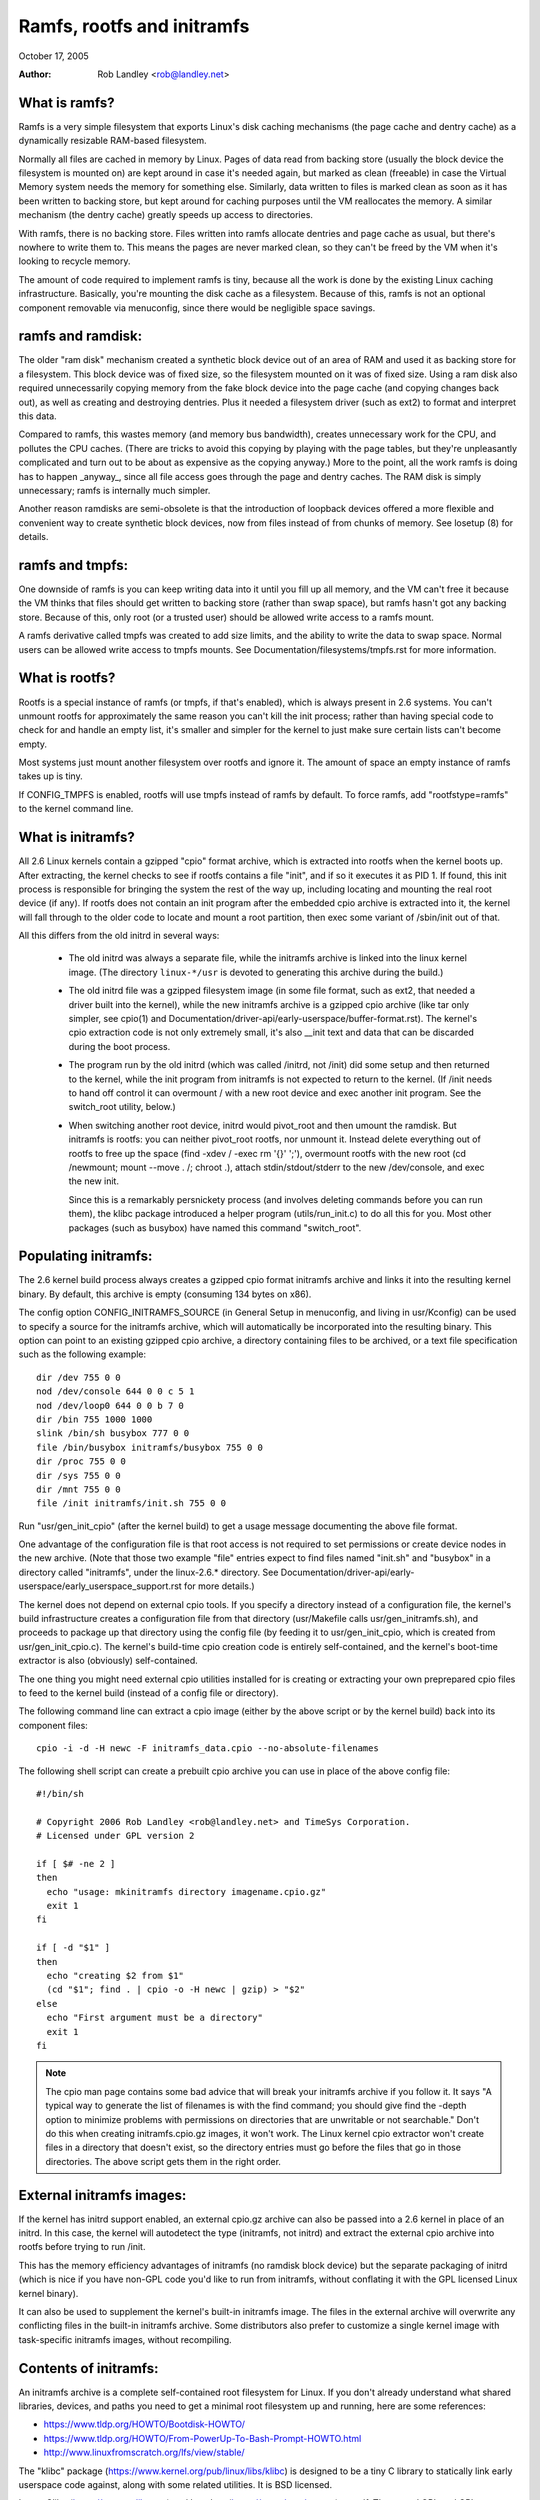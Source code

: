 .. SPDX-License-Identifier: GPL-2.0

===========================
Ramfs, rootfs and initramfs
===========================

October 17, 2005

:Author: Rob Landley <rob@landley.net>

What is ramfs?
--------------

Ramfs is a very simple filesystem that exports Linux's disk caching
mechanisms (the page cache and dentry cache) as a dynamically resizable
RAM-based filesystem.

Normally all files are cached in memory by Linux.  Pages of data read from
backing store (usually the block device the filesystem is mounted on) are kept
around in case it's needed again, but marked as clean (freeable) in case the
Virtual Memory system needs the memory for something else.  Similarly, data
written to files is marked clean as soon as it has been written to backing
store, but kept around for caching purposes until the VM reallocates the
memory.  A similar mechanism (the dentry cache) greatly speeds up access to
directories.

With ramfs, there is no backing store.  Files written into ramfs allocate
dentries and page cache as usual, but there's nowhere to write them to.
This means the pages are never marked clean, so they can't be freed by the
VM when it's looking to recycle memory.

The amount of code required to implement ramfs is tiny, because all the
work is done by the existing Linux caching infrastructure.  Basically,
you're mounting the disk cache as a filesystem.  Because of this, ramfs is not
an optional component removable via menuconfig, since there would be negligible
space savings.

ramfs and ramdisk:
------------------

The older "ram disk" mechanism created a synthetic block device out of
an area of RAM and used it as backing store for a filesystem.  This block
device was of fixed size, so the filesystem mounted on it was of fixed
size.  Using a ram disk also required unnecessarily copying memory from the
fake block device into the page cache (and copying changes back out), as well
as creating and destroying dentries.  Plus it needed a filesystem driver
(such as ext2) to format and interpret this data.

Compared to ramfs, this wastes memory (and memory bus bandwidth), creates
unnecessary work for the CPU, and pollutes the CPU caches.  (There are tricks
to avoid this copying by playing with the page tables, but they're unpleasantly
complicated and turn out to be about as expensive as the copying anyway.)
More to the point, all the work ramfs is doing has to happen _anyway_,
since all file access goes through the page and dentry caches.  The RAM
disk is simply unnecessary; ramfs is internally much simpler.

Another reason ramdisks are semi-obsolete is that the introduction of
loopback devices offered a more flexible and convenient way to create
synthetic block devices, now from files instead of from chunks of memory.
See losetup (8) for details.

ramfs and tmpfs:
----------------

One downside of ramfs is you can keep writing data into it until you fill
up all memory, and the VM can't free it because the VM thinks that files
should get written to backing store (rather than swap space), but ramfs hasn't
got any backing store.  Because of this, only root (or a trusted user) should
be allowed write access to a ramfs mount.

A ramfs derivative called tmpfs was created to add size limits, and the ability
to write the data to swap space.  Normal users can be allowed write access to
tmpfs mounts.  See Documentation/filesystems/tmpfs.rst for more information.

What is rootfs?
---------------

Rootfs is a special instance of ramfs (or tmpfs, if that's enabled), which is
always present in 2.6 systems.  You can't unmount rootfs for approximately the
same reason you can't kill the init process; rather than having special code
to check for and handle an empty list, it's smaller and simpler for the kernel
to just make sure certain lists can't become empty.

Most systems just mount another filesystem over rootfs and ignore it.  The
amount of space an empty instance of ramfs takes up is tiny.

If CONFIG_TMPFS is enabled, rootfs will use tmpfs instead of ramfs by
default.  To force ramfs, add "rootfstype=ramfs" to the kernel command
line.

What is initramfs?
------------------

All 2.6 Linux kernels contain a gzipped "cpio" format archive, which is
extracted into rootfs when the kernel boots up.  After extracting, the kernel
checks to see if rootfs contains a file "init", and if so it executes it as PID
1.  If found, this init process is responsible for bringing the system the
rest of the way up, including locating and mounting the real root device (if
any).  If rootfs does not contain an init program after the embedded cpio
archive is extracted into it, the kernel will fall through to the older code
to locate and mount a root partition, then exec some variant of /sbin/init
out of that.

All this differs from the old initrd in several ways:

  - The old initrd was always a separate file, while the initramfs archive is
    linked into the linux kernel image.  (The directory ``linux-*/usr`` is
    devoted to generating this archive during the build.)

  - The old initrd file was a gzipped filesystem image (in some file format,
    such as ext2, that needed a driver built into the kernel), while the new
    initramfs archive is a gzipped cpio archive (like tar only simpler,
    see cpio(1) and Documentation/driver-api/early-userspace/buffer-format.rst).
    The kernel's cpio extraction code is not only extremely small, it's also
    __init text and data that can be discarded during the boot process.

  - The program run by the old initrd (which was called /initrd, not /init) did
    some setup and then returned to the kernel, while the init program from
    initramfs is not expected to return to the kernel.  (If /init needs to hand
    off control it can overmount / with a new root device and exec another init
    program.  See the switch_root utility, below.)

  - When switching another root device, initrd would pivot_root and then
    umount the ramdisk.  But initramfs is rootfs: you can neither pivot_root
    rootfs, nor unmount it.  Instead delete everything out of rootfs to
    free up the space (find -xdev / -exec rm '{}' ';'), overmount rootfs
    with the new root (cd /newmount; mount --move . /; chroot .), attach
    stdin/stdout/stderr to the new /dev/console, and exec the new init.

    Since this is a remarkably persnickety process (and involves deleting
    commands before you can run them), the klibc package introduced a helper
    program (utils/run_init.c) to do all this for you.  Most other packages
    (such as busybox) have named this command "switch_root".

Populating initramfs:
---------------------

The 2.6 kernel build process always creates a gzipped cpio format initramfs
archive and links it into the resulting kernel binary.  By default, this
archive is empty (consuming 134 bytes on x86).

The config option CONFIG_INITRAMFS_SOURCE (in General Setup in menuconfig,
and living in usr/Kconfig) can be used to specify a source for the
initramfs archive, which will automatically be incorporated into the
resulting binary.  This option can point to an existing gzipped cpio
archive, a directory containing files to be archived, or a text file
specification such as the following example::

  dir /dev 755 0 0
  nod /dev/console 644 0 0 c 5 1
  nod /dev/loop0 644 0 0 b 7 0
  dir /bin 755 1000 1000
  slink /bin/sh busybox 777 0 0
  file /bin/busybox initramfs/busybox 755 0 0
  dir /proc 755 0 0
  dir /sys 755 0 0
  dir /mnt 755 0 0
  file /init initramfs/init.sh 755 0 0

Run "usr/gen_init_cpio" (after the kernel build) to get a usage message
documenting the above file format.

One advantage of the configuration file is that root access is not required to
set permissions or create device nodes in the new archive.  (Note that those
two example "file" entries expect to find files named "init.sh" and "busybox" in
a directory called "initramfs", under the linux-2.6.* directory.  See
Documentation/driver-api/early-userspace/early_userspace_support.rst for more details.)

The kernel does not depend on external cpio tools.  If you specify a
directory instead of a configuration file, the kernel's build infrastructure
creates a configuration file from that directory (usr/Makefile calls
usr/gen_initramfs.sh), and proceeds to package up that directory
using the config file (by feeding it to usr/gen_init_cpio, which is created
from usr/gen_init_cpio.c).  The kernel's build-time cpio creation code is
entirely self-contained, and the kernel's boot-time extractor is also
(obviously) self-contained.

The one thing you might need external cpio utilities installed for is creating
or extracting your own preprepared cpio files to feed to the kernel build
(instead of a config file or directory).

The following command line can extract a cpio image (either by the above script
or by the kernel build) back into its component files::

  cpio -i -d -H newc -F initramfs_data.cpio --no-absolute-filenames

The following shell script can create a prebuilt cpio archive you can
use in place of the above config file::

  #!/bin/sh

  # Copyright 2006 Rob Landley <rob@landley.net> and TimeSys Corporation.
  # Licensed under GPL version 2

  if [ $# -ne 2 ]
  then
    echo "usage: mkinitramfs directory imagename.cpio.gz"
    exit 1
  fi

  if [ -d "$1" ]
  then
    echo "creating $2 from $1"
    (cd "$1"; find . | cpio -o -H newc | gzip) > "$2"
  else
    echo "First argument must be a directory"
    exit 1
  fi

.. Note::

   The cpio man page contains some bad advice that will break your initramfs
   archive if you follow it.  It says "A typical way to generate the list
   of filenames is with the find command; you should give find the -depth
   option to minimize problems with permissions on directories that are
   unwritable or not searchable."  Don't do this when creating
   initramfs.cpio.gz images, it won't work.  The Linux kernel cpio extractor
   won't create files in a directory that doesn't exist, so the directory
   entries must go before the files that go in those directories.
   The above script gets them in the right order.

External initramfs images:
--------------------------

If the kernel has initrd support enabled, an external cpio.gz archive can also
be passed into a 2.6 kernel in place of an initrd.  In this case, the kernel
will autodetect the type (initramfs, not initrd) and extract the external cpio
archive into rootfs before trying to run /init.

This has the memory efficiency advantages of initramfs (no ramdisk block
device) but the separate packaging of initrd (which is nice if you have
non-GPL code you'd like to run from initramfs, without conflating it with
the GPL licensed Linux kernel binary).

It can also be used to supplement the kernel's built-in initramfs image.  The
files in the external archive will overwrite any conflicting files in
the built-in initramfs archive.  Some distributors also prefer to customize
a single kernel image with task-specific initramfs images, without recompiling.

Contents of initramfs:
----------------------

An initramfs archive is a complete self-contained root filesystem for Linux.
If you don't already understand what shared libraries, devices, and paths
you need to get a minimal root filesystem up and running, here are some
references:

- https://www.tldp.org/HOWTO/Bootdisk-HOWTO/
- https://www.tldp.org/HOWTO/From-PowerUp-To-Bash-Prompt-HOWTO.html
- http://www.linuxfromscratch.org/lfs/view/stable/

The "klibc" package (https://www.kernel.org/pub/linux/libs/klibc) is
designed to be a tiny C library to statically link early userspace
code against, along with some related utilities.  It is BSD licensed.

I use uClibc (https://www.uclibc.org) and busybox (https://www.busybox.net)
myself.  These are LGPL and GPL, respectively.  (A self-contained initramfs
package is planned for the busybox 1.3 release.)

In theory you could use glibc, but that's not well suited for small embedded
uses like this.  (A "hello world" program statically linked against glibc is
over 400k.  With uClibc it's 7k.  Also note that glibc dlopens libnss to do
name lookups, even when otherwise statically linked.)

A good first step is to get initramfs to run a statically linked "hello world"
program as init, and test it under an emulator like qemu (www.qemu.org) or
User Mode Linux, like so::

  cat > hello.c << EOF
  #include <stdio.h>
  #include <unistd.h>

  int main(int argc, char *argv[])
  {
    printf("Hello world!\n");
    sleep(999999999);
  }
  EOF
  gcc -static hello.c -o init
  echo init | cpio -o -H newc | gzip > test.cpio.gz
  # Testing external initramfs using the initrd loading mechanism.
  qemu -kernel /boot/vmlinuz -initrd test.cpio.gz /dev/zero

When debugging a normal root filesystem, it's nice to be able to boot with
"init=/bin/sh".  The initramfs equivalent is "rdinit=/bin/sh", and it's
just as useful.

Why cpio rather than tar?
-------------------------

This decision was made back in December, 2001.  The discussion started here:

  http://www.uwsg.iu.edu/hypermail/linux/kernel/0112.2/1538.html

And spawned a second thread (specifically on tar vs cpio), starting here:

  http://www.uwsg.iu.edu/hypermail/linux/kernel/0112.2/1587.html

The quick and dirty summary version (which is no substitute for reading
the above threads) is:

1) cpio is a standard.  It's decades old (from the AT&T days), and already
   widely used on Linux (inside RPM, Red Hat's device driver disks).  Here's
   a Linux Journal article about it from 1996:

      http://www.linuxjournal.com/article/1213

   It's not as popular as tar because the traditional cpio command line tools
   require _truly_hideous_ command line arguments.  But that says nothing
   either way about the archive format, and there are alternative tools,
   such as:

     http://freecode.com/projects/afio

2) The cpio archive format chosen by the kernel is simpler and cleaner (and
   thus easier to create and parse) than any of the (literally dozens of)
   various tar archive formats.  The complete initramfs archive format is
   explained in buffer-format.txt, created in usr/gen_init_cpio.c, and
   extracted in init/initramfs.c.  All three together come to less than 26k
   total of human-readable text.

3) The GNU project standardizing on tar is approximately as relevant as
   Windows standardizing on zip.  Linux is not part of either, and is free
   to make its own technical decisions.

4) Since this is a kernel internal format, it could easily have been
   something brand new.  The kernel provides its own tools to create and
   extract this format anyway.  Using an existing standard was preferable,
   but not essential.

5) Al Viro made the decision (quote: "tar is ugly as hell and not going to be
   supported on the kernel side"):

      http://www.uwsg.iu.edu/hypermail/linux/kernel/0112.2/1540.html

   explained his reasoning:

     - http://www.uwsg.iu.edu/hypermail/linux/kernel/0112.2/1550.html
     - http://www.uwsg.iu.edu/hypermail/linux/kernel/0112.2/1638.html

   and, most importantly, designed and implemented the initramfs code.

Future directions:
------------------

Today (2.6.16), initramfs is always compiled in, but not always used.  The
kernel falls back to legacy boot code that is reached only if initramfs does
not contain an /init program.  The fallback is legacy code, there to ensure a
smooth transition and allowing early boot functionality to gradually move to
"early userspace" (I.E. initramfs).

The move to early userspace is necessary because finding and mounting the real
root device is complex.  Root partitions can span multiple devices (raid or
separate journal).  They can be out on the network (requiring dhcp, setting a
specific MAC address, logging into a server, etc).  They can live on removable
media, with dynamically allocated major/minor numbers and persistent naming
issues requiring a full udev implementation to sort out.  They can be
compressed, encrypted, copy-on-write, loopback mounted, strangely partitioned,
and so on.

This kind of complexity (which inevitably includes policy) is rightly handled
in userspace.  Both klibc and busybox/uClibc are working on simple initramfs
packages to drop into a kernel build.

The klibc package has now been accepted into Andrew Morton's 2.6.17-mm tree.
The kernel's current early boot code (partition detection, etc) will probably
be migrated into a default initramfs, automatically created and used by the
kernel build.
